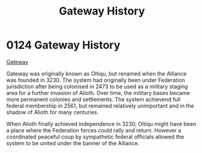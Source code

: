 :PROPERTIES:
:ID:       d4502696-2432-4f84-abb1-f3d124249805
:END:
#+title: Gateway History
#+filetags: :Alliance:Federation:beacon:
* 0124 Gateway History
[[id:d4502696-2432-4f84-abb1-f3d124249805][Gateway]]

Gateway was originally known as Oltiqu, but renamed when the Alliance
was founded in 3230. The system had originally been under Federation
jurisdiction after being colonised in 2473 to be used as a military
staging area for a further invasion of Alioth. Over time, the military
bases became more permanent colonies and settlements. The system
achievend full federal membership in 2561, but remained relatively
unimportant and in the shadow of Alioth for many centuries.

When Alioth finally achieved independence in 3230, Oltiqu might have
been a place where the Federation forces could rally and
return. However a coordinated peaceful coup by sympathetic federal
officials allowed the system to be united under the banner of the
Alliance.

[[file:img/beacons/0124.png]]
